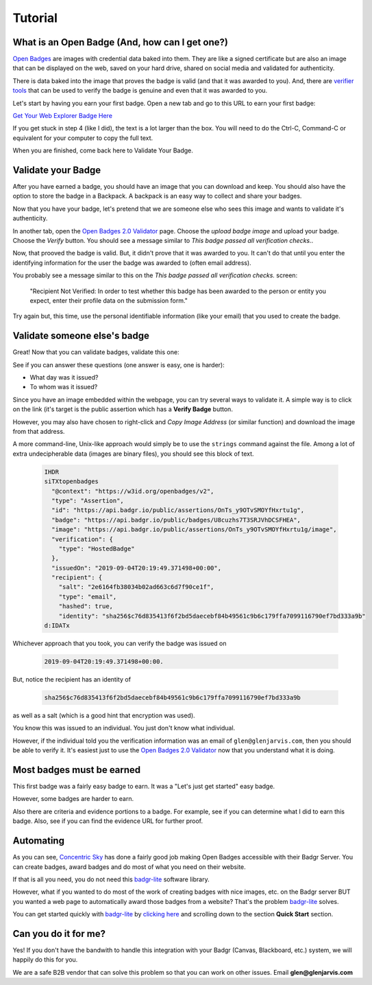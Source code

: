 .. highlight:: shell

========
Tutorial
========


What is an Open Badge (And, how can I get one?)
-----------------------------------------------

`Open Badges <https://openbadges.org/>`_ are images with credential data baked
into them. They are like a signed certificate but are also an image that can
be displayed on the web, saved on your hard drive, shared on social media and
validated for authenticity.

There is data baked into the image that proves the badge is valid (and that it
was awarded to you). And, there are `verifier tools <https://badgecheck.io/>`_
that can be used to verify the badge is genuine and even that it was awarded to
you.

Let's start by having you earn your first badge. Open a new tab and go to this
URL to earn your first badge:

`Get Your Web Explorer Badge Here <https://explore.badgr.io/>`_

If you get stuck in step 4 (like I did), the text is a lot larger than the box.
You will need to do the Ctrl-C, Command-C or equivalent for your computer to
copy the full text.

When you are finished, come back here to Validate Your Badge.


Validate your Badge
-------------------

After you have earned a badge, you should have an image that you can download
and keep. You should also have the option to store the badge in a Backpack.
A backpack is an easy way to collect and share your badges.

Now that you have your badge, let's pretend that we are someone else who sees
this image and wants to validate it's authenticity.

In another tab, open the `Open Badges 2.0 Validator`_
page. Choose the *upload badge image* and upload your badge. Choose the
*Verify* button. You should see a message similar to *This badge passed all
verification checks.*.

Now, that prooved the badge is valid. But, it didn't prove that it was awarded
to you. It can't do that until you enter the identifying information for the
user the badge was awarded to (often email address).

You probably see a message similar to this on the *This badge passed all
verification checks.* screen:

    "Recipient Not Verified: In order to test whether this badge has been awarded to
    the person or entity you expect, enter their profile data on the submission
    form."

Try again but, this time, use the personal identifiable information (like your
email) that you used to create the badge.


Validate someone else's badge
-----------------------------

Great! Now that you can validate badges, validate this one:

.. image:: https://media.badgr.io/uploads/badges/assertion-OnTs_y9OTvSMOYfHxrtu1g.png
        :target: https://badgr.io/public/assertions/OnTs_y9OTvSMOYfHxrtu1g

See if you can answer these questions (one answer is easy, one is harder):

* What day was it issued?
* To whom was it issued?

Since you have an image embedded within the webpage, you can try several ways
to validate it.  A simple way is to click on the link (it's target is the
public assertion which has a **Verify Badge** button.

However, you may also have chosen to right-click and *Copy Image Address* (or
similar function) and download the image from that address.

A more command-line, Unix-like approach would simply be to use the ``strings``
command against the file.  Among a lot of extra undecipherable data (images are
binary files), you should see this block of text.

  .. code-block:: bash

    IHDR
    siTXtopenbadges
      "@context": "https://w3id.org/openbadges/v2",
      "type": "Assertion",
      "id": "https://api.badgr.io/public/assertions/OnTs_y9OTvSMOYfHxrtu1g",
      "badge": "https://api.badgr.io/public/badges/U8cuzhs7T3SRJVhDCSFHEA",
      "image": "https://api.badgr.io/public/assertions/OnTs_y9OTvSMOYfHxrtu1g/image",
      "verification": {
        "type": "HostedBadge"
      },
      "issuedOn": "2019-09-04T20:19:49.371498+00:00",
      "recipient": {
        "salt": "2e6164fb38034b02ad663c6d7f90ce1f",
        "type": "email",
        "hashed": true,
        "identity": "sha256$c76d835413f6f2bd5daecebf84b49561c9b6c179ffa7099116790ef7bd333a9b"
    d:IDATx


.. _Open Badges 2.0 Validator: https://badgecheck.io/


Whichever approach that you took, you can verify the badge was issued on

  .. code-block:: bash

    2019-09-04T20:19:49.371498+00:00.

But, notice the recipient has an identity of

  .. code-block:: bash

    sha256$c76d835413f6f2bd5daecebf84b49561c9b6c179ffa7099116790ef7bd333a9b

as well as a salt (which is a good hint that encryption was used).

You know this was issued to an individual. You just don't know what individual.

However, if the individual told you the verification information was an email
of ``glen@glenjarvis.com``, then you should be able to verify it. It's easiest
just to use the `Open Badges 2.0 Validator`_ now that you understand what it is
doing.


Most badges must be earned
--------------------------

This first badge was a fairly easy badge to earn. It was a "Let's just get
started" easy badge.

However, some badges are harder to earn.

Also there are criteria and evidence portions to a badge. For example, see if
you can determine what I did to earn this badge. Also, see if you can find the
evidence URL for further proof.

.. image:: https://media.badgr.io/uploads/badges/assertion-4hmS9m3FQtyko40rkQ9bxQ.png
        :target: https://badgr.io/recipient/earned-badge/4hmS9m3FQtyko40rkQ9bxQ


Automating
----------

As you can see, `Concentric Sky`_ has done a fairly good job making Open Badges
accessible with their Badgr Server. You can create badges, award badges and do
most of what you need on their website.

If that is all you need, you do not need this `badgr-lite`_ software library.

However, what if you wanted to do most of the work of creating badges with nice
images, etc. on the Badgr server BUT you wanted a web page to automatically
award those badges from a website?  That's the problem `badgr-lite`_ solves.

You can get started quickly with `badgr-lite`_ by `clicking here
<https://github.com/glenjarvis/badgr-lite>`_ and scrolling down to the section
**Quick Start** section.

Can you do it for me?
---------------------

Yes! If you don't have the bandwith to handle this integration with your Badgr
(Canvas, Blackboard, etc.) system, we will happily do this for you.

We are a safe B2B vendor that can solve this problem so that you can work on
other issues.  Email **glen@glenjarvis.com**

.. _Concentric Sky: https://www.concentricsky.com/
.. _badgr-lite: https://github.com/glenjarvis/badgr-lite
